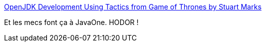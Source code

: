 :jbake-type: post
:jbake-status: published
:jbake-title: OpenJDK Development Using Tactics from Game of Thrones by Stuart Marks
:jbake-tags: java,programming,fun,_mois_oct.,_année_2015
:jbake-date: 2015-10-20
:jbake-depth: ../
:jbake-uri: shaarli/1445324607000.adoc
:jbake-source: https://nicolas-delsaux.hd.free.fr/Shaarli?searchterm=http%3A%2F%2Ffr.slideshare.net%2Fjbaruch%2F07-ignitesmarksgame-ofthrones&searchtags=java+programming+fun+_mois_oct.+_ann%C3%A9e_2015
:jbake-style: shaarli

http://fr.slideshare.net/jbaruch/07-ignitesmarksgame-ofthrones[OpenJDK Development Using Tactics from Game of Thrones by Stuart Marks]

Et les mecs font ça à JavaOne. HODOR !
